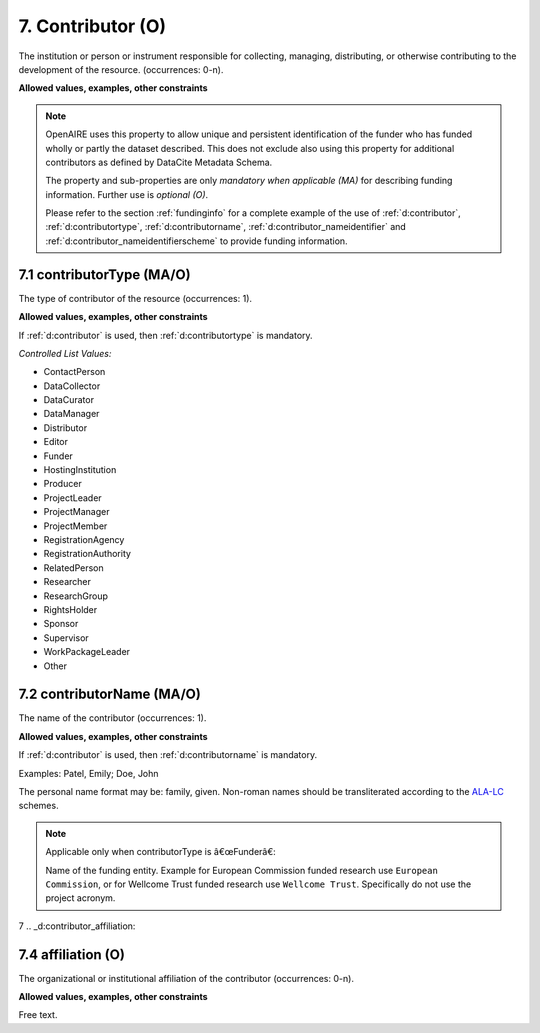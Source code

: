 .. _d:contributor:

7. Contributor (O)
---------------------
The institution or person or instrument responsible for collecting, managing, distributing, or otherwise contributing to the development of the resource. (occurrences: 0-n).

**Allowed values, examples, other constraints**

.. note::

   OpenAIRE uses this property to allow unique and persistent identification of the funder who has funded wholly or partly the dataset described. This does not exclude also using this property for additional contributors as defined by DataCite Metadata Schema.

   The property and sub-properties are only *mandatory when applicable (MA)* for describing funding information. Further use is *optional (O)*.

   Please refer to the section :ref:`fundinginfo` for a complete example of the use of :ref:`d:contributor`, :ref:`d:contributortype`, :ref:`d:contributorname`, :ref:`d:contributor_nameidentifier` and :ref:`d:contributor_nameidentifierscheme` to provide funding information.

.. _d:contributortype:

7.1 contributorType (MA/O)
~~~~~~~~~~~~~~~~~~~~~~~~~~
The type of contributor of the resource (occurrences: 1).

**Allowed values, examples, other constraints**

If :ref:`d:contributor` is used, then :ref:`d:contributortype` is mandatory.

*Controlled List Values:*

* ContactPerson
* DataCollector
* DataCurator
* DataManager
* Distributor
* Editor
* Funder
* HostingInstitution
* Producer
* ProjectLeader
* ProjectManager
* ProjectMember
* RegistrationAgency
* RegistrationAuthority
* RelatedPerson
* Researcher
* ResearchGroup
* RightsHolder
* Sponsor
* Supervisor
* WorkPackageLeader
* Other

.. _d:contributorname:

7.2 contributorName (MA/O)
~~~~~~~~~~~~~~~~~~~~~~~~~~
The name of the contributor (occurrences: 1).

**Allowed values, examples, other constraints**

If :ref:`d:contributor` is used, then :ref:`d:contributorname` is mandatory.

Examples: Patel, Emily; Doe, John

The personal name format may be: family, given. Non-roman names should be transliterated according to the `ALA-LC <http://www.loc.gov/catdir/cpso/roman.html>`_ schemes.

.. note::

   Applicable only when contributorType is â€œFunderâ€:

   Name of the funding entity. Example for European Commission funded research use ``European Commission``, or for Wellcome Trust funded research use ``Wellcome Trust``. Specifically do not use the project acronym.

.. _d:contributor_nameidentifier:

7
.. _d:contributor_affiliation:

7.4 affiliation (O)
~~~~~~~~~~~~~~~~~~~
The organizational or institutional affiliation of the contributor (occurrences: 0-n).

**Allowed values, examples, other constraints**

Free text.

